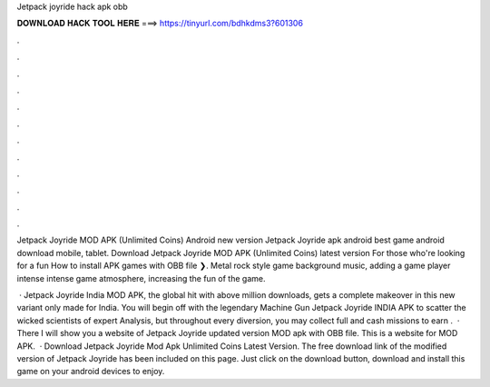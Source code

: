 Jetpack joyride hack apk obb



𝐃𝐎𝐖𝐍𝐋𝐎𝐀𝐃 𝐇𝐀𝐂𝐊 𝐓𝐎𝐎𝐋 𝐇𝐄𝐑𝐄 ===> https://tinyurl.com/bdhkdms3?601306



.



.



.



.



.



.



.



.



.



.



.



.

Jetpack Joyride MOD APK (Unlimited Coins) Android new version Jetpack Joyride apk android best game android download mobile, tablet. Download Jetpack Joyride MOD APK (Unlimited Coins) latest version For those who're looking for a fun How to install APK games with OBB file ❯. Metal rock style game background music, adding a game player intense intense game atmosphere, increasing the fun of the game.

 · Jetpack Joyride India MOD APK, the global hit with above million downloads, gets a complete makeover in this new variant only made for India. You will begin off with the legendary Machine Gun Jetpack Joyride INDIA APK to scatter the wicked scientists of expert Analysis, but throughout every diversion, you may collect full and cash missions to earn .  · There I will show you a website of Jetpack Joyride updated version MOD apk with OBB file. This is a website for MOD APK.   · Download Jetpack Joyride Mod Apk Unlimited Coins Latest Version. The free download link of the modified version of Jetpack Joyride has been included on this page. Just click on the download button, download and install this game on your android devices to enjoy.
